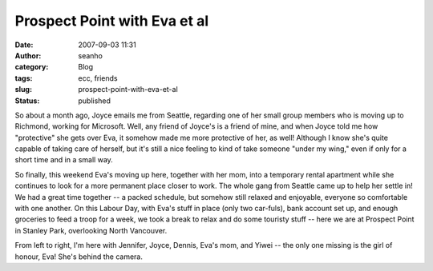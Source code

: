 Prospect Point with Eva et al
#############################
:date: 2007-09-03 11:31
:author: seanho
:category: Blog
:tags: ecc, friends
:slug: prospect-point-with-eva-et-al
:status: published

So about a month ago, Joyce emails me from Seattle, regarding one of her
small group members who is moving up to Richmond, working for Microsoft.
Well, any friend of Joyce's is a friend of mine, and when Joyce told me
how "protective" she gets over Eva, it somehow made me more protective
of her, as well! Although I know she's quite capable of taking care of
herself, but it's still a nice feeling to kind of take someone "under my
wing," even if only for a short time and in a small way.

So finally, this weekend Eva's moving up here, together with her mom,
into a temporary rental apartment while she continues to look for a more
permanent place closer to work. The whole gang from Seattle came up to
help her settle in! We had a great time together -- a packed schedule,
but somehow still relaxed and enjoyable, everyone so comfortable with
one another. On this Labour Day, with Eva's stuff in place (only two
car-fuls), bank account set up, and enough groceries to feed a troop for
a week, we took a break to relax and do some touristy stuff -- here we
are at Prospect Point in Stanley Park, overlooking North Vancouver.

From left to right, I'm here with Jennifer, Joyce, Dennis, Eva's mom,
and Yiwei -- the only one missing is the girl of honour, Eva! She's
behind the camera.
